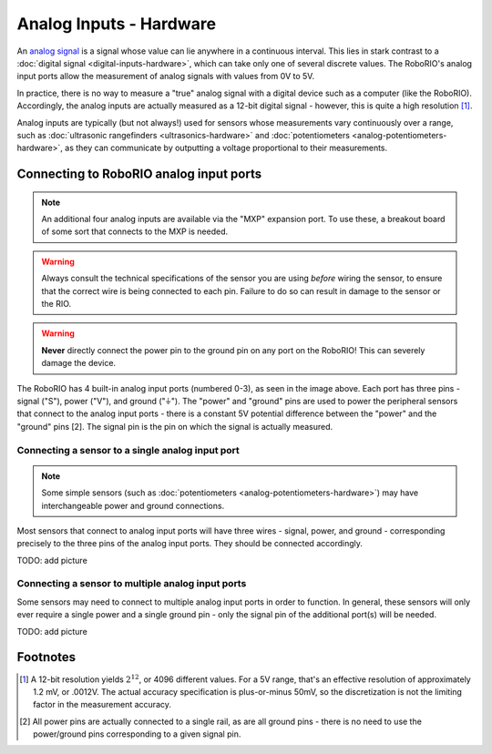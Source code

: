 Analog Inputs - Hardware
========================

An `analog signal <https://en.wikipedia.org/wiki/Analog_signal>`__ is a signal whose value can lie anywhere in a continuous interval.  This lies in stark contrast to a :doc:`digital signal <digital-inputs-hardware>`, which can take only one of several discrete values.  The RoboRIO's analog input ports allow the measurement of analog signals with values from 0V to 5V.

In practice, there is no way to measure a "true" analog signal with a digital device such as a computer (like the RoboRIO).  Accordingly, the analog inputs are actually measured as a 12-bit digital signal - however, this is quite a high resolution [1]_.

Analog inputs are typically (but not always!) used for sensors whose measurements vary continuously over a range, such as :doc:`ultrasonic rangefinders <ultrasonics-hardware>` and :doc:`potentiometers <analog-potentiometers-hardware>`, as they can communicate by outputting a voltage proportional to their measurements.

Connecting to RoboRIO analog input ports
----------------------------------------

.. note:: An additional four analog inputs are available via the "MXP" expansion port.  To use these, a breakout board of some sort that connects to the MXP is needed.

.. warning:: Always consult the technical specifications of the sensor you are using *before* wiring the sensor, to ensure that the correct wire is being connected to each pin.  Failure to do so can result in damage to the sensor or the RIO.

.. warning:: **Never** directly connect the power pin to the ground pin on any port on the RoboRIO!  This can severely damage the device.

|RoboRIO Analog Inputs|

The RoboRIO has 4 built-in analog input ports (numbered 0-3), as seen in the image above.  Each port has three pins - signal ("S"), power ("V"), and ground ("|ground|").  The "power" and "ground" pins are used to power the peripheral sensors that connect to the analog input ports - there is a constant 5V potential difference between the "power" and the "ground" pins [2].  The signal pin is the pin on which the signal is actually measured.

Connecting a sensor to a single analog input port
^^^^^^^^^^^^^^^^^^^^^^^^^^^^^^^^^^^^^^^^^^^^^^^^^

.. note:: Some simple sensors (such as :doc:`potentiometers <analog-potentiometers-hardware>`) may have interchangeable power and ground connections.

Most sensors that connect to analog input ports will have three wires - signal, power, and ground - corresponding precisely to the three pins of the analog input ports.  They should be connected accordingly.

TODO: add picture

Connecting a sensor to multiple analog input ports
^^^^^^^^^^^^^^^^^^^^^^^^^^^^^^^^^^^^^^^^^^^^^^^^^^

Some sensors may need to connect to multiple analog input ports in order to function.  In general, these sensors will only ever require a single power and a single ground pin - only the signal pin of the additional port(s) will be needed.

TODO: add picture

.. |RoboRIO Analog Inputs| image:: images/analog-inputs-hardware/roborio-analog-inputs.png
.. |ground| unicode:: 0x23DA

Footnotes
---------

.. [1] A 12-bit resolution yields :math:`2^12`, or 4096 different values.  For a 5V range, that's an effective resolution of approximately 1.2 mV, or .0012V.  The actual accuracy specification is plus-or-minus 50mV, so the discretization is not the limiting factor in the measurement accuracy.
.. [2] All power pins are actually connected to a single rail, as are all ground pins - there is no need to use the power/ground pins corresponding to a given signal pin.

